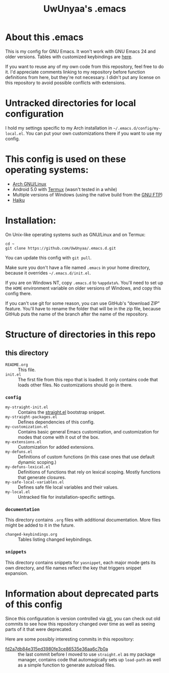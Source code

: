 #+TITLE: UwUnyaa's .emacs

* About this .emacs
This is my config for GNU Emacs. It won't work with GNU Emacs 24 and older
versions. Tables with customized keybindings are [[file:documentation/changed-keybindings.org][here]].

If you want to reuse any of my own code from this repository, feel free to do
it. I'd appreciate comments linking to my repository before function
definitions from here, but they're not necessary. I didn't put any license on
this repository to avoid possible conflicts with extensions.

* Untracked directories for local configuration
I hold my settings specific to my Arch installation in
=~/.emacs.d/config/my-local.el=. You can put your own customizations there if
you want to use my config.

* This config is used on these operating systems:
- [[https://www.archlinux.org/][Arch GNU/Linux]]
- Android 5.0 with [[https://termux.com/][Termux]] (wasn't tested in a while)
- Multiple versions of Windows (using the native build from the [[https://www.gnu.org/software/emacs/download.html#windows][GNU FTP]])
- [[https://www.haiku-os.org/][Haiku]]

* Installation:
On Unix-like operating systems such as GNU/Linux and on Termux:
#+BEGIN_EXAMPLE
cd ~
git clone https://github.com/UwUnyaa/.emacs.d.git
#+END_EXAMPLE
You can update this config with =git pull=.

Make sure you don't have a file named =.emacs= in your home directory, because
it overrides =~/.emacs.d/init.el=.

If you are on Windows NT, copy =.emacs.d= to =%appdata%=. You'll need to set
up the =HOME= environment variable on older versions of Windows, and copy this
config there.

If you can't use git for some reason, you can use GitHub's “download ZIP”
feature. You'll have to rename the folder that will be in the zip file,
because GitHub puts the name of the branch after the name of the repository.

* Structure of directories in this repo
** this directory
- =README.org= :: This file.
- =init.el= :: The first file from this repo that is loaded. It only contains
     code that loads other files. No customizations should go in there.

*** =config=
- =my-straight-init.el= :: Contains the [[https://github.com/raxod502/straight.el][straight.el]] bootstrap snippet.
- =my-straight-packages.el= :: Defines dependencies of this config.
- =my-customization.el= :: Contains basic general Emacs customization, and
     customization for modes that come with it out of the box.
- =my-extensions.el= :: Customization for added extensions.
- =my-defuns.el= :: Definitions of custom functions (in this case ones that
     use default dynamic scoping.)
- =my-defuns-lexical.el= :: Definitions of functions that rely on lexical
     scoping. Mostly functions that generate closures.
- =my-safe-local-variables.el= :: Defines safe file local variables and their
     values.
- =my-local.el= :: Untracked file for installation-specific settings.

*** =documentation=
This directory contains =.org= files with additional documentation. More files
might be added to it in the future.

- =changed-keybindings.org= :: Tables listing changed keybindings.

*** =snippets=
This directory contains snippets for ~yasnippet~, each major mode gets its own
directory, and file names reflect the key that triggers snippet expansion.

* Information about deprecated parts of this config
Since this configuration is version controlled via [[https://git-scm.com/][git]], you can check out old
commits to see how this repository changed over time as well as seeing parts
of it that were deprecated.

Here are some possibly interesting commits in this repository:
- [[https://github.com/UwUnyaa/.emacs.d/tree/fd2a7db84e315ed3980fe3ce86535e36aa6c7b0a][fd2a7db84e315ed3980fe3ce86535e36aa6c7b0a]] :: the last commit before I moved
     to use =straight.el= as my package manager, contains code that
     automagically sets up =load-path= as well as a simple function to
     generate autoload files.
